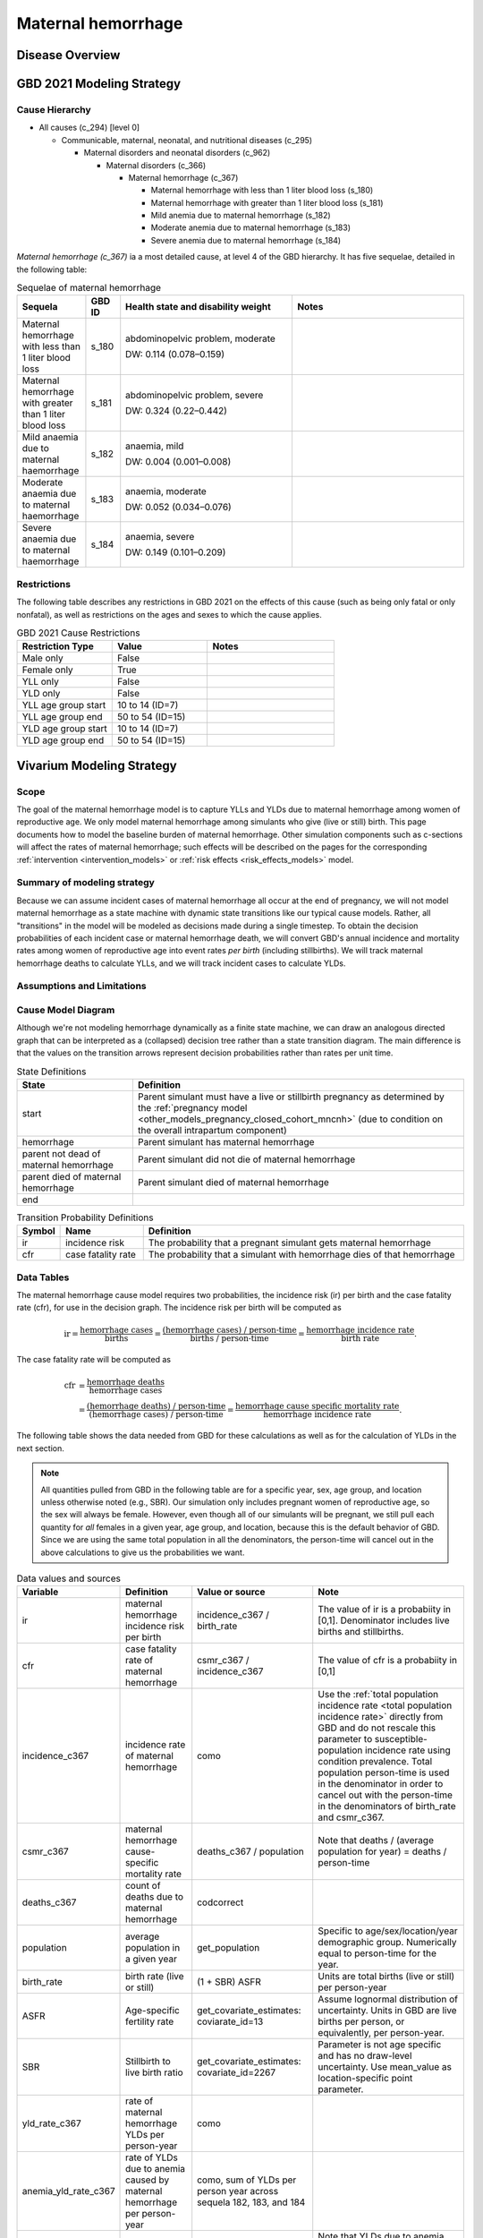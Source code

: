 .. _2021_cause_maternal_hemorrhage_mncnh:

===================
Maternal hemorrhage
===================

Disease Overview
----------------

GBD 2021 Modeling Strategy
--------------------------

Cause Hierarchy
+++++++++++++++

- All causes (c_294) [level 0]

  - Communicable, maternal, neonatal, and nutritional diseases (c_295)

    - Maternal disorders and neonatal disorders (c_962)

      - Maternal disorders (c_366)

        - Maternal hemorrhage (c_367)

          - Maternal hemorrhage with less than 1 liter blood loss (s_180)

          - Maternal hemorrhage with greater than 1 liter blood loss (s_181)

          - Mild anemia due to maternal hemorrhage (s_182)

          - Moderate anemia due to maternal hemorrhage (s_183)

          - Severe anemia due to maternal hemorrhage (s_184)

*Maternal hemorrhage (c_367)* ia a most detailed cause, at level 4 of the GBD hierarchy. 
It has five sequelae, detailed in the following table:

.. list-table:: Sequelae of maternal hemorrhage
    :header-rows: 1
    :widths: 2 1 5 5

    * - Sequela
      - GBD ID
      - Health state and disability weight
      - Notes
    * - Maternal hemorrhage with less than 1 liter blood loss
      - s_180
      - abdominopelvic problem, moderate 

        DW: 0.114 (0.078–0.159) 
      - 
    * - Maternal hemorrhage with greater than 1 liter blood loss
      - s_181
      - abdominopelvic problem, severe 

        DW: 0.324 (0.22–0.442) 
      -
    * - Mild anaemia due to maternal haemorrhage 
      - s_182
      - anaemia, mild 

        DW: 0.004 (0.001–0.008) 
      -
    * - Moderate anaemia due to maternal haemorrhage 
      - s_183
      - anaemia, moderate

        DW: 0.052 (0.034–0.076)
      -
    * - Severe anaemia due to maternal haemorrhage 
      - s_184
      - anaemia, severe

        DW: 0.149 (0.101–0.209)
      -

Restrictions
++++++++++++

The following table describes any restrictions in GBD 2021 on the
effects of this cause (such as being only fatal or only nonfatal), as
well as restrictions on the ages and sexes to which the cause applies.

.. list-table:: GBD 2021 Cause Restrictions
   :widths: 15 15 20
   :header-rows: 1

   * - Restriction Type
     - Value
     - Notes
   * - Male only
     - False
     -
   * - Female only
     - True
     -
   * - YLL only
     - False
     -
   * - YLD only
     - False
     -
   * - YLL age group start
     - 10 to 14 (ID=7)
     -
   * - YLL age group end
     - 50 to 54 (ID=15)
     -
   * - YLD age group start
     - 10 to 14 (ID=7)
     -
   * - YLD age group end
     - 50 to 54 (ID=15)
     -

Vivarium Modeling Strategy
--------------------------

Scope
+++++

The goal of the maternal hemorrhage model is to capture YLLs and YLDs due to
maternal hemorrhage among women of reproductive age. We only model maternal 
hemorrhage among simulants who give (live or still) birth.
This page documents how to model the baseline burden of maternal 
hemorrhage. Other simulation components such as c-sections will affect the 
rates of maternal hemorrhage; such effects will be described on the pages 
for the corresponding :ref:`intervention <intervention_models>` or 
:ref:`risk effects <risk_effects_models>` model.

Summary of modeling strategy
++++++++++++++++++++++++++++

Because we can assume incident cases of maternal hemorrhage all occur at the end of pregnancy,
we will not model maternal hemorrhage as a state machine
with dynamic state transitions like our typical cause models. Rather,
all "transitions" in the model will be modeled as decisions made during
a single timestep. To obtain the decision probabilities of each incident
case or maternal hemorrhage death, we will convert GBD's annual incidence
and mortality rates among women of reproductive age into event rates
*per birth* (including stillbirths). We will track maternal hemorrhage
deaths to calculate YLLs, and we will track incident cases to calculate
YLDs.

Assumptions and Limitations
+++++++++++++++++++++++++++

Cause Model Diagram
+++++++++++++++++++

Although we're not modeling hemorrhage dynamically as a finite state
machine, we can draw an analogous directed graph that can be interpreted
as a (collapsed) decision tree rather than a state transition diagram.
The main difference is that the values on the transition arrows
represent decision probabilities rather than rates per unit time.

.. graphviz::

    digraph hemorrhage_decisions {
        rankdir = LR;
        start [label="start"]
        end [label="end"]
        alive [label="parent did not die of hemorrhage"]
        dead [label="parent died of hemorrhage"]

        start -> alive  [label = "1 - ir"]
        start -> hemorrhage [label = "ir"]
        hemorrhage -> alive [label = "1 - cfr"]
        hemorrhage -> dead [label = "cfr"]
        alive -> end  [label = "1"]
        dead -> end  [label = "1"]
    }

.. list-table:: State Definitions
    :widths: 7 20
    :header-rows: 1

    * - State
      - Definition
    * - start
      - Parent simulant must have a live or stillbirth pregnancy as determined by the
        :ref:`pregnancy model
        <other_models_pregnancy_closed_cohort_mncnh>` (due to condition on the overall intrapartum component)
    * - hemorrhage
      - Parent simulant has maternal hemorrhage
    * - parent not dead of maternal hemorrhage
      - Parent simulant did not die of maternal hemorrhage
    * - parent died of maternal hemorrhage
      - Parent simulant died of maternal hemorrhage
    * - end
      -

.. list-table:: Transition Probability Definitions
    :widths: 1 5 20
    :header-rows: 1

    * - Symbol
      - Name
      - Definition
    * - ir
      - incidence risk
      - The probability that a pregnant simulant gets maternal hemorrhage
    * - cfr
      - case fatality rate
      - The probability that a simulant with hemorrhage dies of that hemorrhage

Data Tables
+++++++++++

The maternal hemorrhage cause model requires two probabilities, the
incidence risk (ir) per birth and the case fatality rate (cfr), for use
in the decision graph. The incidence risk per birth will be computed as

.. math::

    \text{ir} = \frac{\text{hemorrhage cases}}{\text{births}}
        = \frac{\text{(hemorrhage cases) / person-time}}
            {\text{births / person-time}}
        = \frac{\text{hemorrhage incidence rate}}{\text{birth rate}}.

The case fatality rate will be computed as

.. math::

    \begin{align*}
    \text{cfr} &= \frac{\text{hemorrhage deaths}}{\text{hemorrhage cases}} \\
        &= \frac{\text{(hemorrhage deaths) / person-time}}
            {\text{(hemorrhage cases) / person-time}}
        = \frac{\text{hemorrhage cause specific mortality rate}}
            {\text{hemorrhage incidence rate}}.
    \end{align*}

The following table shows the data needed from GBD for these
calculations as well as for the calculation of YLDs in the next section.

.. note::

    All quantities pulled from GBD in the following table are for a
    specific year, sex, age group, and location unless otherwise noted
    (e.g., SBR). Our simulation only includes pregnant women of
    reproductive age, so the sex will always be female. However, even
    though all of our simulants will be pregnant, we still pull each
    quantity for *all* females in a given year, age group, and location,
    because this is the default behavior of GBD. Since we are using the
    same total population in all the denominators, the person-time will
    cancel out in the above calculations to give us the probabilities we
    want.

.. list-table:: Data values and sources
    :header-rows: 1

    * - Variable
      - Definition
      - Value or source
      - Note
    * - ir
      - maternal hemorrhage incidence risk per birth
      - incidence_c367 / birth_rate
      - The value of ir is a probabiity in [0,1]. Denominator includes
        live births and stillbirths.
    * - cfr
      - case fatality rate of maternal hemorrhage
      - csmr_c367 / incidence_c367
      - The value of cfr is a probabiity in [0,1]
    * - incidence_c367
      - incidence rate of maternal hemorrhage
      - como
      - Use the :ref:`total population incidence rate <total population
        incidence rate>` directly from GBD and do not rescale this
        parameter to susceptible-population incidence rate using
        condition prevalence. Total population person-time is used in
        the denominator in order to cancel out with the person-time in
        the denominators of birth_rate and csmr_c367.
    * - csmr_c367
      - maternal hemorrhage cause-specific mortality rate
      - deaths_c367 / population
      - Note that deaths / (average population for year) = deaths / person-time
    * - deaths_c367
      - count of deaths due to maternal hemorrhage
      - codcorrect
      -
    * - population
      - average population in a given year
      - get_population
      - Specific to age/sex/location/year demographic group. Numerically
        equal to person-time for the year.
    * - birth_rate
      - birth rate (live or still)
      - (1 + SBR) ASFR
      - Units are total births (live or still) per person-year
    * - ASFR
      - Age-specific fertility rate
      - get_covariate_estimates: coviarate_id=13
      - Assume lognormal distribution of uncertainty. Units in GBD are
        live births per person, or equivalently, per person-year.
    * - SBR
      - Stillbirth to live birth ratio
      - get_covariate_estimates: covariate_id=2267
      - Parameter is not age specific and has no draw-level uncertainty.
        Use mean_value as location-specific point parameter.
    * - yld_rate_c367
      - rate of maternal hemorrhage YLDs per person-year
      - como
      -
    * - anemia_yld_rate_c367
      - rate of YLDs due to anemia caused by maternal hemorrhage per person-year
      - como, sum of YLDs per person year across sequela 182, 183, and 184
      - 
    * - ylds_per_case_c367
      - YLDs per case of maternal hemorrhage
      - (yld_rate_c367 - anemia_yld_rate_c367) / incidence_c367
      - Note that YLDs due to anemia will be calculated in the hemoglobin/anemia model and therefore should not be double-counted in this cause model

Calculating Burden
++++++++++++++++++

Years of life lost
"""""""""""""""""""

Years lived with disability
"""""""""""""""""""""""""""

Validation Criteria
+++++++++++++++++++

In order to verify and validate the model, we should record at least the
following information:

- Number of simulants with full term pregnancies in each age group
  before the maternal hemorrhage model is run
- Number of maternal hemorrhage cases and maternal hemorrhage deaths in each age
  group
- Number of maternal hemorrhage YLDs and YLLs in each age group

Using the above data, we should be able to verify/validate the
following:

- Validate the maternal hemorrhage incidence risk and case fatality rate in
  each age group against the corresponding quantities calculated from
  GBD data
- Validate the number of maternal hemorrhage deaths per population against
  the maternal hemorrhage CSMR from GBD
- Validate the total maternal hemorrhage YLDs and YLLs per population

References
----------
